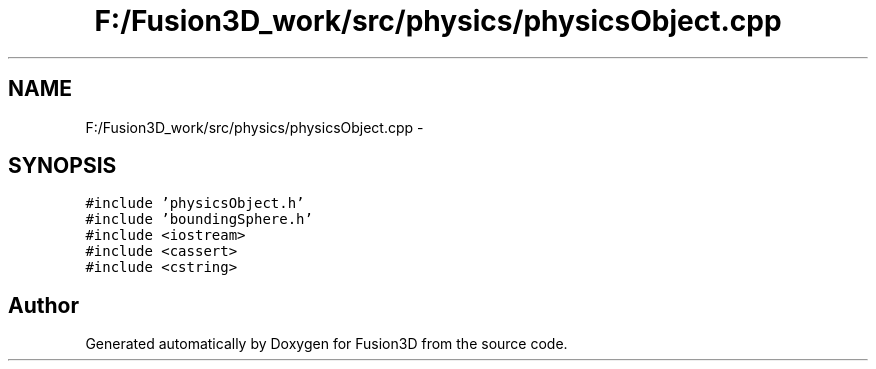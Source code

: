.TH "F:/Fusion3D_work/src/physics/physicsObject.cpp" 3 "Tue Nov 24 2015" "Version 0.0.0.1" "Fusion3D" \" -*- nroff -*-
.ad l
.nh
.SH NAME
F:/Fusion3D_work/src/physics/physicsObject.cpp \- 
.SH SYNOPSIS
.br
.PP
\fC#include 'physicsObject\&.h'\fP
.br
\fC#include 'boundingSphere\&.h'\fP
.br
\fC#include <iostream>\fP
.br
\fC#include <cassert>\fP
.br
\fC#include <cstring>\fP
.br

.SH "Author"
.PP 
Generated automatically by Doxygen for Fusion3D from the source code\&.
